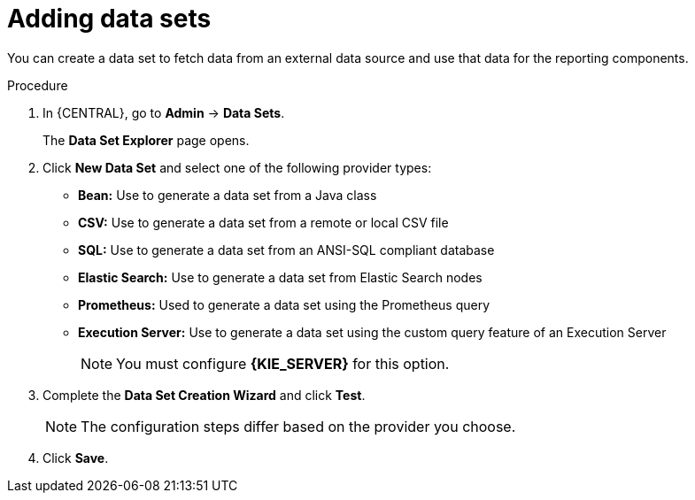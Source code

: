 [id='adding-data-sets-proc_{context}']
= Adding data sets

You can create a data set to fetch data from an external data source and use that data for the reporting components.

.Procedure
. In {CENTRAL}, go to *Admin* -> *Data Sets*.
+
The *Data Set Explorer* page opens.
. Click *New Data Set* and select one of the following provider types:
+
* *Bean:* Use to generate a data set from a Java class
* *CSV:* Use to generate a data set from a remote or local CSV file
* *SQL:* Use to generate a data set from an ANSI-SQL compliant database
* *Elastic Search:* Use to generate a data set from Elastic Search nodes
* *Prometheus:* Used to generate a data set using the Prometheus query
* *Execution Server:* Use to generate a data set using the custom query feature of an Execution Server
+

NOTE: You must configure *{KIE_SERVER}* for this option.

+
. Complete the *Data Set Creation Wizard* and click *Test*.
+

NOTE: The configuration steps differ based on the provider you choose.

+
. Click *Save*.
